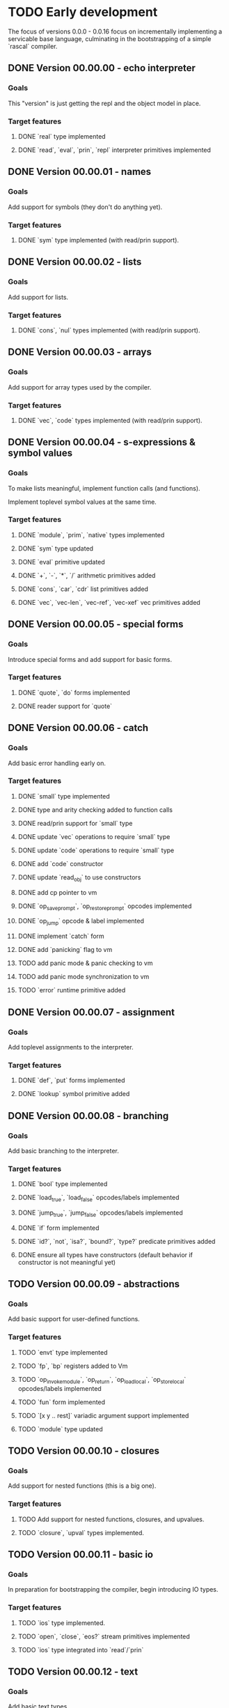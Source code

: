 * TODO Early development
The focus of versions 0.0.0 - 0.0.16 focus on incrementally implementing a servicable base 
language, culminating in the bootstrapping of a simple `rascal` compiler.

** DONE Version 00.00.00 - echo interpreter
*** Goals
   This "version" is just getting the repl and the object model in place.

*** Target features
**** DONE `real` type implemented
**** DONE `read`, `eval`, `prin`, `repl` interpreter primitives implemented

** DONE Version 00.00.01 - names
*** Goals
   Add support for symbols (they don't do anything yet).

*** Target features
**** DONE `sym` type implemented (with read/prin support).

** DONE Version 00.00.02 - lists
*** Goals
   Add support for lists.

*** Target features
**** DONE `cons`, `nul` types implemented (with read/prin support).

** DONE Version 00.00.03 - arrays
*** Goals
   Add support for array types used by the compiler.

*** Target features
**** DONE `vec`, `code` types implemented (with read/prin support).

** DONE Version 00.00.04 - s-expressions & symbol values
*** Goals
   To make lists meaningful, implement function calls (and functions).

   Implement toplevel symbol values at the same time.

*** Target features
**** DONE `module`, `prim`, `native` types implemented
**** DONE `sym` type updated
**** DONE `eval` primitive updated
**** DONE `+`, `-`, `*`, `/` arithmetic primitives added
**** DONE `cons`, `car`, `cdr` list primitives added
**** DONE `vec`, `vec-len`, `vec-ref`, `vec-xef` vec primitives added

** DONE Version 00.00.05 - special forms
*** Goals
   Introduce special forms and add support for basic forms.

*** Target features
**** DONE `quote`, `do` forms implemented
**** DONE reader support for `quote`

** DONE Version 00.00.06 - catch
*** Goals
   Add basic error handling early on.

*** Target features
**** DONE `small` type implemented
**** DONE type and arity checking added to function calls
**** DONE read/prin support for `small` type
**** DONE update `vec` operations to require `small` type
**** DONE update `code` operations to require `small` type
**** DONE add `code` constructor
**** DONE update `read_obj` to use constructors
**** DONE add cp pointer to vm
**** DONE `op_save_prompt`, `op_restore_prompt` opcodes implemented
**** DONE `op_jump` opcode & label implemented
**** DONE implement `catch` form
**** DONE add `panicking` flag to vm
**** TODO add panic mode & panic checking to vm
**** TODO add panic mode synchronization to vm
**** TODO `error` runtime primitive added
** DONE Version 00.00.07 - assignment
*** Goals
   Add toplevel assignments to the interpreter.

*** Target features
**** DONE `def`, `put` forms implemented
**** DONE `lookup` symbol primitive added

** DONE Version 00.00.08 - branching
*** Goals
   Add basic branching to the interpreter.

*** Target features
**** DONE `bool` type implemented
**** DONE `load_true`, `load_false` opcodes/labels implemented
**** DONE `jump_true`, `jump_false` opcodes/labels implemented
**** DONE `if` form implemented
**** DONE `id?`, `not`, `isa?`, `bound?`, `type?` predicate primitives added
**** DONE ensure all types have constructors (default behavior if constructor is not meaningful yet)

** TODO Version 00.00.09 - abstractions
*** Goals
   Add basic support for user-defined functions.

*** Target features
**** TODO `envt` type implemented
**** TODO `fp`, `bp` registers added to Vm
**** TODO `op_invoke_module`, `op_return`, `op_load_local`, `op_store_local` opcodes/labels implemented
**** TODO `fun` form implemented
**** TODO `[x y .. rest]` variadic argument support implemented
**** TODO `module` type updated

** TODO Version 00.00.10 - closures
*** Goals
   Add support for nested functions (this is a big one).

*** Target features
**** TODO Add support for nested functions, closures, and upvalues.
**** TODO `closure`, `upval` types implemented.

** TODO Version 00.00.11 - basic io
*** Goals
   In preparation for bootstrapping the compiler, begin introducing IO types.

*** Target features
**** TODO `ios` type implemented.
**** TODO `open`, `close`, `eos?` stream primitives implemented
**** TODO `ios` type integrated into `read`/`prin`

** TODO Version 00.00.12 - text
*** Goals
Add basic text types.

*** Target features
**** TODO `str`, `glyph` types implemented.
**** TODO `glyph-type`, `glyph-type=?`, `upper`, `lower` character primitives added.
**** TODO `str-len`, `str-ref`, `str-cat`, `str-rev`, `str-upper`, `str-lower`, string primitives added.
**** TODO `princ`, `readc`, `peekc` stream primitives added

** TODO Version 00.00.13 - running files
*** Goals
Add support for executing source files.

This is also where the core interpreter primitives are exposed to the user.

*** Target features
**** TODO `eval`, `apply`, `exec`, `read`, `comp`, `prin`, `repl` interpreter primitives added
**** TODO `load` interpreter primitive added

** TODO Version 00.00.14 - object files
*** Goals
Add support object files (saved compiled bytecode).

*** Target features
**** TODO object file format implemented.
**** TODO `comp-file` compiler primitive added

** TODO Version 00.00.15 - preparing to bootstrap
*** Goals
Implement a few additional branching forms to ease writing the compiler. Also add in basic
garbage collection at this point.

*** Target features
**** TODO `and`, `or`, `cond`, `case` forms implemented
**** TODO automatic memory management implemented

** TODO Version 00.00.16 - bootstrapping
*** Goals
At this point we seek to begin using rascal to implement rascal.

*** Target features
**** TODO rewrite `comp` in rascal
**** TODO compile `comp`

* TODO Middle development
The focus of versions 0.0.17 - 0.0.28 is to add the more sophisticated features that make
rascal distinctive. This phase is focused on basic implementations for these features, not
efficient implementations. Refinement will come later.

** TODO Version 0.0.17 - hashing & cacheing
*** Goals
This version is focused on the implementation of sophisticated hashing and comparison that 
works for all values and handles reference cycles in hashed data. These features will be 
needed for the development of more advanced features.

*** Target features
**** TODO `dict`, `set` types implemented
**** TODO `hash`, `eq?`, `ord` comparison and hashing primitives implemented

** TODO Version 0.0.18 - packages
*** Goals
Version 0.0.17 focuses on implementing the core of an extremely simple package system.

Packages are implemented on top of closures. Packages are the result of executing a file.

Packages are loaded at most once, and stored in the toplevel namespace.

*** Target features
**** TODO `require`, `provide` forms implemented
**** TODO `ns`, `var`, `pkg` types implemented
**** TODO `sym`, `module` types updated

** TODO Version 0.0.19 - macros
*** Goals
With the package system in place, Version 0.0.19 focuses on implementing the basic macro system.

*** Target features
**** TODO `mac` form implemented
**** TODO `macro-call?`, `macro-expand-1`, `macro-expand` macro primitives implemented
**** TODO `ns`, `var`, `pkg` types updated

** TODO Version 0.0.20 - backquote
*** Goals
Once macros and packages exist, it's time to improve the reader. Version 0.0.20 is focused on
extending the reader to support a `clojure`-like backquote form. Custom reader macros are
left for a later date.

A few other syntaxes are implemented for convenience.

*** Target features
**** TODO `~backquote`, `~@backquote`, `backquote#` syntaxes implemented
**** TODO `%(+ 1 %)` lambda literal syntax implemented

** TODO Version 0.0.21 - arity overloading, variadic functions, and splatting
*** Goals
As a first step toward true multi-methods, this version introduces overloading by function
arity and rest arguments. It also updates the `fun` and `mac` syntax to support multiple
signatures.

*** Target features
**** TODO `func` type implemented
**** TODO `(+ 1 2 .. '(3 4))` splatting syntax implemented
**** TODO overloading by function arity implemented (prelude to multimethods)

** TODO Version 0.0.22 - basic type annotations
*** Goals 
In order to allow dispatching on types, we need a syntax for annotating types. This update
focuses on meeting that requirement.

*** Target features
**** TODO `(<type> <var>)` type annotation syntax implemented
**** TODO annotation support implemented in `fun`, `mac`, `let`, and `def` forms
**** TODO runtime type checking implemented

** TODO Version 0.0.23 - true multimethods
*** Goals
With basic dispatch and variable types implemented, full multiple dispatch is added.

Fast dispatch is not the focus of this version.

*** Target features
**** TODO `method-table`, `method` types implemented
**** TODO multiple dispatch implemented in the interpreter

** TODO Version 0.0.24 - first class types
*** Goals
Support for user types requires types to be first class objects. Basic support for this is the 
focus of this update.

*** Target features
**** `type` form implemented
**** `data-type`, `alias-type` types implemented, integrated into object system

** TODO Version 0.0.25 - record types
*** Goals
With first class types in place, it's time to implement non-trivial user types. We start with
record types.

*** Target features
**** `type` form extended with support for `(type <name> {..<fields>})` syntax
**** `record`, `record-type` types implemented, integrated into object system

** TODO Version 0.0.26 - union types
*** Goals
Extend the type system to support unions.


** TODO Version 0.0.27 - continuations
*** Goals
*** Target features
** TODO Version 0.0.28 - first-class effects
*** Goals
*** Target features

* TODO Late development
At this point rascal is nearly ready to be public. Focus in this stage is on improving performance,
working on a standard library, and implementing features that are nice for usability but not essential
to development.

This would be the point in development when I might consider bringing in other people.

** TODO Version 0.0.29 - functional vec
*** Goals
Reimplement the `vec` type using persistent HAMTs.

*** Target features
**** TODO `vec-node` type added
**** TODO `vec` type updated

** TODO Version 0.0.30 - functional set
*** Goals
Same as above for `set`

*** Target features
**** TODO `set-node`, `set-leaf`, `set-leaves` types added
**** TODO `set` type updated

** TODO Version 0.0.31 - functional dict
*** Goals
Same as above for `dict`

** TODO Target features
**** TODO `dict-node`, `dict-leaf`, `dict-leaves` types added
**** TODO `dict` type updated

** TODO Version 0.0.31 - sequences & collections
*** Goals
With multimethods implemented, we can implement a generic interface for sequences.

** TODO Target features
**** TODO `list` type implemented
**** TODO `first`, `rest`, `nth`, `empty?`, `elem?`, `any?`, `all?`, `for-each`, `map`, `filter`, `reduce`, `take`, `drop`, `conj` interface functions implemented for `list`, `vec`, `set`, `dict`, and `str` types.

** TODO Version 0.0.32 - faster dispatch
*** Goals
Improve the speed of method dispatch.

*** Target features
**** TODO Add cacheing to method dispatch

** TODO Version 0.0.33 - destructuring
*** Goals
Object destructuring helps cut down on the number of parentheses in many cases, so add
support for it at this point.

*** Target features
**** TODO Add support for `(cons head _)` destructuring syntax
**** TODO Add support for `(vec first .. last)` destructuring syntax
**** TODO Implement destructuring in `fun` and `let` forms

** TODO Version 0.0.34 - struct types
*** Goals
There are obvious benefits, especially in a dynamic language, of types whose keys can
be added dynamically (as in `JavaScript`, `Python`, etc). However, these are terrible
for implementing data structures and algorithms. Rascal seeks to solve this by separating
user composite types into `struct`s and `record`s. 

`record`s, implemented in 0.0.25, will be implemented on top of `dict`s, and allow adding 
and removing keys at runtime. `struct`s, implemented in this update, are fixed, use
space much more efficiently, and (potentially) support more advanced type features.

*** Target features
**** TODO Add `struct` and `struct-type` support.
**** TODO Add support for `(type [.. <fields>])` syntax.
